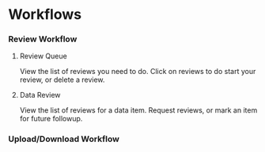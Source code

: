 #+OPTIONS: html-link-use-abs-url:nil html-postamble:auto
#+OPTIONS: html-preamble:t html-scripts:t html-style:t
#+OPTIONS: html5-fancy:nil tex:t
#+CREATOR: <a href="http://www.gnu.org/software/emacs/">Emacs</a> 24.2.1 (<a href="http://orgmode.org">Org</a> mode 8.0.6)
#+HTML_CONTAINER: div
#+HTML_DOCTYPE: xhtml-strict
#+HTML_HEAD:
#+HTML_HEAD_EXTRA:
#+HTML_LINK_HOME:
#+HTML_LINK_UP:
#+HTML_MATHJAX:
#+INFOJS_OPT:

* Workflows

*** Review Workflow

***** Review Queue
      View the list of reviews you need to do. Click on reviews to do start your review, or delete a review.

      [[file:ReviewQueue.png]]
***** Data Review
      View the list of reviews for a data item. Request reviews, or mark an item for future followup.

      [[file:DataReview.png]]

*** Upload/Download Workflow
